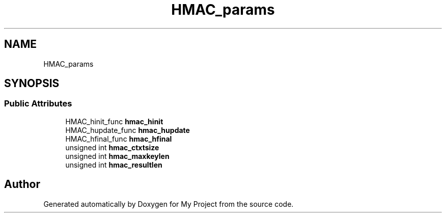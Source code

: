 .TH "HMAC_params" 3 "Wed Feb 1 2023" "Version Version 0.0" "My Project" \" -*- nroff -*-
.ad l
.nh
.SH NAME
HMAC_params
.SH SYNOPSIS
.br
.PP
.SS "Public Attributes"

.in +1c
.ti -1c
.RI "HMAC_hinit_func \fBhmac_hinit\fP"
.br
.ti -1c
.RI "HMAC_hupdate_func \fBhmac_hupdate\fP"
.br
.ti -1c
.RI "HMAC_hfinal_func \fBhmac_hfinal\fP"
.br
.ti -1c
.RI "unsigned int \fBhmac_ctxtsize\fP"
.br
.ti -1c
.RI "unsigned int \fBhmac_maxkeylen\fP"
.br
.ti -1c
.RI "unsigned int \fBhmac_resultlen\fP"
.br
.in -1c

.SH "Author"
.PP 
Generated automatically by Doxygen for My Project from the source code\&.
